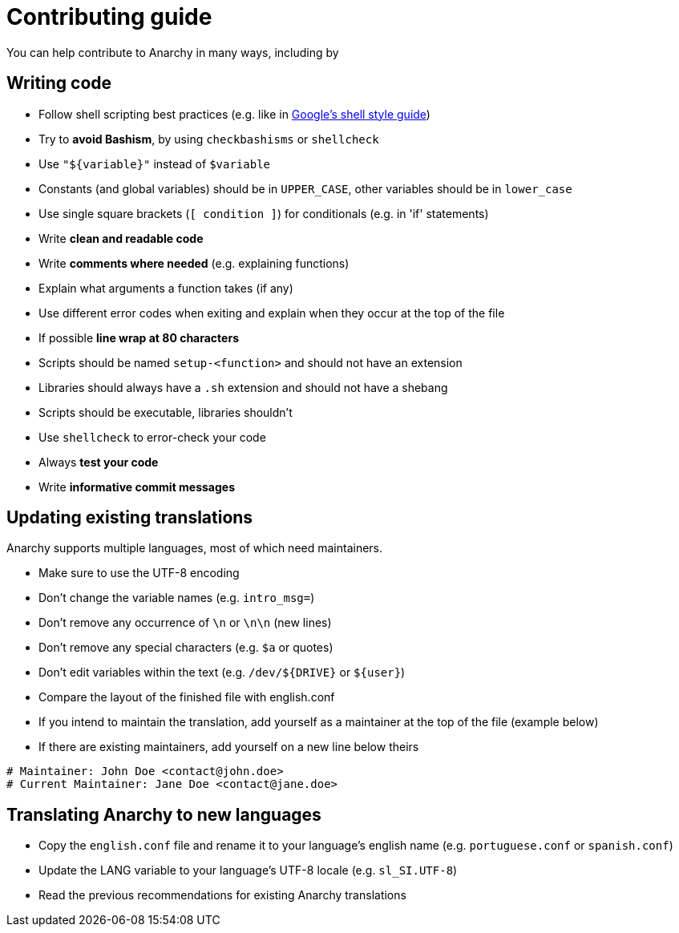 = Contributing guide

You can help contribute to Anarchy in many ways, including by

== Writing code

* Follow shell scripting best practices (e.g. like in
https://google.github.io/styleguide/shell.xml[Google's shell style guide])
* Try to *avoid Bashism*, by using `checkbashisms` or `shellcheck`
* Use `"${variable}"` instead of `$variable`
* Constants (and global variables) should be in `UPPER_CASE`, other variables
should be in `lower_case`
* Use single square brackets (`[ condition ]`) for conditionals
(e.g. in 'if' statements)
* Write *clean and readable code*
* Write *comments where needed* (e.g. explaining functions)
* Explain what arguments a function takes (if any)
* Use different error codes when exiting and explain when they occur
at the top of the file
* If possible *line wrap at 80 characters*
* Scripts should be named `setup-<function>` and should not have an extension
* Libraries should always have a `.sh` extension and should not have a shebang
* Scripts should be executable, libraries shouldn't
* Use `shellcheck` to error-check your code
* Always *test your code*
* Write *informative commit messages*

== Updating existing translations

Anarchy supports multiple languages, most of which need maintainers.

* Make sure to use the UTF-8 encoding
* Don't change the variable names (e.g. `intro_msg=`)
* Don't remove any occurrence of `\n` or `\n\n` (new lines)
* Don't remove any special characters (e.g. `$a` or quotes)
* Don't edit variables within the text (e.g. `/dev/${DRIVE}` or `${user}`)
* Compare the layout of the finished file with english.conf
* If you intend to maintain the translation, add yourself as a maintainer
at the top of the file (example below)
* If there are existing maintainers, add yourself on a new line below theirs

[source,shell]
----
# Maintainer: John Doe <contact@john.doe>
# Current Maintainer: Jane Doe <contact@jane.doe>
----

== Translating Anarchy to new languages

* Copy the `english.conf` file and rename it to your language's english
name (e.g. `portuguese.conf` or `spanish.conf`)
* Update the LANG variable to your language's UTF-8 locale (e.g. `sl_SI.UTF-8`)
* Read the previous recommendations for existing Anarchy translations

